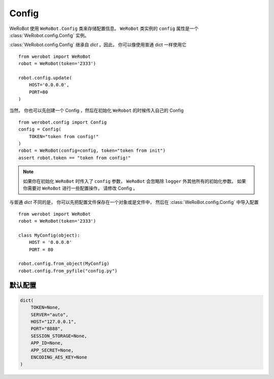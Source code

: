 Config
=====================

WeRoBot 使用 ``WeRoBot.Config`` 类来存储配置信息。  ``WeRoBot`` 类实例的 ``config`` 属性是一个 :class:`WeRobot.config.Config` 实例。

:class:`WeRobot.config.Config` 继承自 `dict` 。因此， 你可以像使用普通 dict 一样使用它 ::

    from werobot import WeRoBot
    robot = WeRoBot(token='2333')

    robot.config.update(
        HOST='0.0.0.0',
        PORT=80
    )

当然， 你也可以先创建一个 Config ，然后在初始化 ``WeRobot`` 的时候传入自己的 Config ::

    from werobot.config import Config
    config = Config(
        TOKEN="token from config!"
    )
    robot = WeRoBot(config=config, token="token from init")
    assert robot.token == "token from config!"

.. note:: 如果你在初始化 ``WeRoBot`` 时传入了 ``config`` 参数， ``WeRoBot`` 会忽略除 ``logger`` 外其他所有的初始化参数。 如果你需要对 ``WeRoBot`` 进行一些配置操作， 请修改 Config 。

与普通 `dict` 不同的是， 你可以先把配置文件保存在一个对象或是文件中， 然后在 :class:`WeRoBot.config.Config` 中导入配置 ::

    from werobot import WeRoBot
    robot = WeRoBot(token='2333')

    class MyConfig(object):
        HOST = '0.0.0.0'
        PORT = 80

    robot.config.from_object(MyConfig)
    robot.config.from_pyfile("config.py")



默认配置
----------

.. code:: python

    dict(
        TOKEN=None,
        SERVER="auto",
        HOST="127.0.0.1",
        PORT="8888",
        SESSION_STORAGE=None,
        APP_ID=None,
        APP_SECRET=None,
        ENCODING_AES_KEY=None
    )
